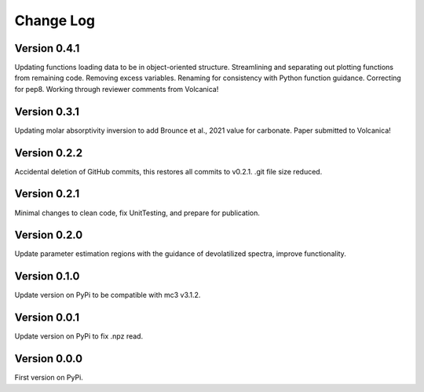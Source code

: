 ==========
Change Log
==========


Version 0.4.1
=============
Updating functions loading data to be in object-oriented structure. Streamlining and separating out plotting functions from remaining code. Removing excess variables. Renaming for consistency with Python function guidance. Correcting for pep8. Working through reviewer comments from Volcanica!


Version 0.3.1
=============
Updating molar absorptivity inversion to add Brounce et al., 2021 value for carbonate. Paper submitted to Volcanica!


Version 0.2.2
=============
Accidental deletion of GitHub commits, this restores all commits to v0.2.1. .git file size reduced. 


Version 0.2.1
=============
Minimal changes to clean code, fix UnitTesting, and prepare for publication. 


Version 0.2.0
=============
Update parameter estimation regions with the guidance of devolatilized spectra, improve functionality. 


Version 0.1.0
=============
Update version on PyPi to be compatible with mc3 v3.1.2.


Version 0.0.1
=============
Update version on PyPi to fix .npz read. 


Version 0.0.0
=============
First version on PyPi. 




